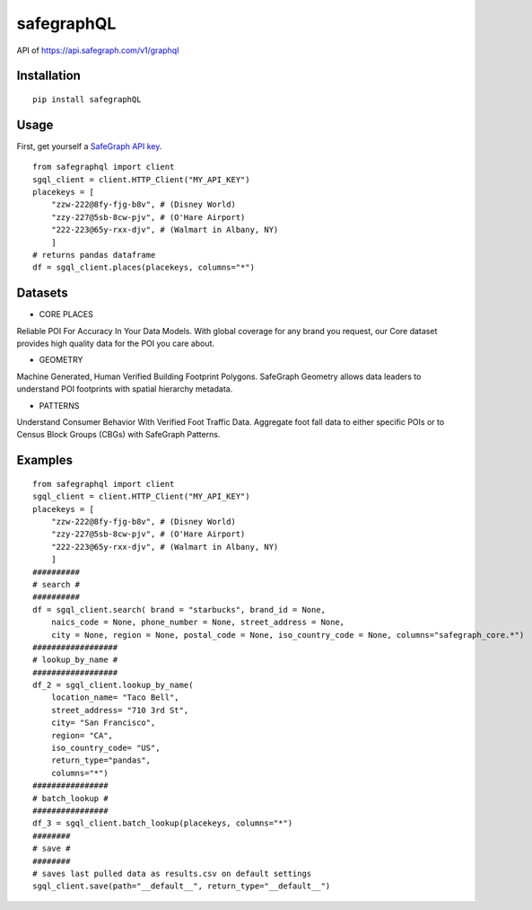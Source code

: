 ============
safegraphQL
============
.. image:: https://github.com/datamade/census/workflows/Python%20package/badge.svg

API of https://api.safegraph.com/v1/graphql

Installation
============
::

    pip install safegraphQL

Usage
=====
First, get yourself a `SafeGraph API key <https://shop.safegraph.com/api>`_.

::

    from safegraphql import client
    sgql_client = client.HTTP_Client("MY_API_KEY")
    placekeys = [
        "zzw-222@8fy-fjg-b8v", # (Disney World)
        "zzy-227@5sb-8cw-pjv", # (O'Hare Airport)
        "222-223@65y-rxx-djv", # (Walmart in Albany, NY)
        ] 
    # returns pandas dataframe
    df = sgql_client.places(placekeys, columns="*")

Datasets
========
* CORE PLACES

Reliable POI For Accuracy In Your Data Models.
With global coverage for any brand you request, our Core dataset provides high quality data for the POI you care about.

* GEOMETRY

Machine Generated, Human Verified Building Footprint Polygons.
SafeGraph Geometry allows data leaders to understand POI footprints with spatial hierarchy metadata.

* PATTERNS

Understand Consumer Behavior With Verified Foot Traffic Data.
Aggregate foot fall data to either specific POIs or to Census Block Groups (CBGs) with SafeGraph Patterns.

Examples
========
::

    from safegraphql import client
    sgql_client = client.HTTP_Client("MY_API_KEY")
    placekeys = [
        "zzw-222@8fy-fjg-b8v", # (Disney World)
        "zzy-227@5sb-8cw-pjv", # (O'Hare Airport)
        "222-223@65y-rxx-djv", # (Walmart in Albany, NY)
        ]
    ##########
    # search #
    ##########
    df = sgql_client.search( brand = "starbucks", brand_id = None, 
        naics_code = None, phone_number = None, street_address = None, 
        city = None, region = None, postal_code = None, iso_country_code = None, columns="safegraph_core.*")
    ##################
    # lookup_by_name #
    ##################
    df_2 = sgql_client.lookup_by_name(
        location_name= "Taco Bell", 
        street_address= "710 3rd St", 
        city= "San Francisco", 
        region= "CA", 
        iso_country_code= "US",
        return_type="pandas",
        columns="*")
    ################
    # batch_lookup #
    ################
    df_3 = sgql_client.batch_lookup(placekeys, columns="*")
    ########
    # save #
    ########
    # saves last pulled data as results.csv on default settings
    sgql_client.save(path="__default__", return_type="__default__")
